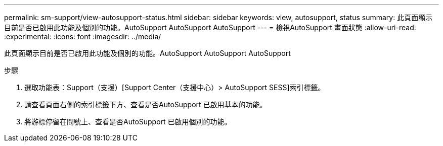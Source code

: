 ---
permalink: sm-support/view-autosupport-status.html 
sidebar: sidebar 
keywords: view, autosupport, status 
summary: 此頁面顯示目前是否已啟用此功能及個別的功能。AutoSupport AutoSupport AutoSupport 
---
= 檢視AutoSupport 畫面狀態
:allow-uri-read: 
:experimental: 
:icons: font
:imagesdir: ../media/


[role="lead"]
此頁面顯示目前是否已啟用此功能及個別的功能。AutoSupport AutoSupport AutoSupport

.步驟
. 選取功能表：Support（支援）[Support Center（支援中心）> AutoSupport SESS]索引標籤。
. 請查看頁面右側的索引標籤下方、查看是否AutoSupport 已啟用基本的功能。
. 將游標停留在問號上、查看是否AutoSupport 已啟用個別的功能。

